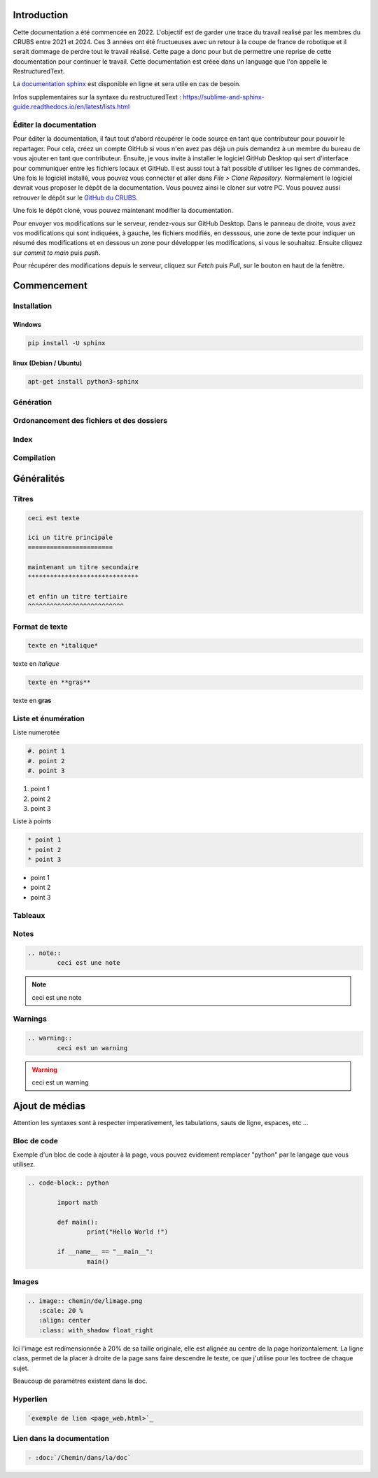 Introduction
============

Cette documentation a été commencée en 2022. L'objectif est de garder une trace du travail realisé par les membres du CRUBS entre 2021 et 2024. 
Ces 3 années ont été fructueuses avec un retour à la coupe de france de robotique et il serait dommage de perdre tout le travail réalisé. 
Cette page a donc pour but de permettre une reprise de cette documentation pour continuer le travail. 
Cette documentation est créee dans un language que l'on appelle le RestructuredText.


La `documentation sphinx <https://www.sphinx-doc.org/en/master/>`_ est disponible en ligne et sera utile en cas de besoin.

Infos supplementaires sur la syntaxe du restructuredText : https://sublime-and-sphinx-guide.readthedocs.io/en/latest/lists.html


Éditer la documentation
***********************

Pour éditer la documentation, il faut tout d'abord récupérer le code source en tant que contributeur pour pouvoir le repartager.
Pour cela, créez un compte GitHub si vous n'en avez pas déjà un puis demandez à un membre du bureau de vous ajouter en tant que contributeur.
Ensuite, je vous invite à installer le logiciel GitHub Desktop qui sert d'interface pour communiquer entre les fichiers locaux et GitHub. 
Il est aussi tout à fait possible d'utiliser les lignes de commandes.
Une fois le logiciel installé, vous pouvez vous connecter et aller dans *File > Clone Repository*. 
Normalement le logiciel devrait vous proposer le dépôt de la documentation. Vous pouvez ainsi le cloner sur votre PC. Vous pouvez aussi retrouver le dépôt sur le `GitHub du CRUBS <https://github.com/CRUBS/Documentation>`_.

Une fois le dépôt cloné, vous pouvez maintenant modifier la documentation.

Pour envoyer vos modifications sur le serveur, rendez-vous sur GitHub Desktop. 
Dans le panneau de droite, vous avez vos modifications qui sont indiquées, à gauche, les fichiers modifiés, en desssous, 
une zone de texte pour indiquer un résumé des modifications et en dessous un zone pour développer les modifications, si vous le souhaitez.
Ensuite cliquez sur *commit to main* puis *push*.

.. image:: images/doc_sphinx/Github_desktop.png
	:scale: 40 %
	:align: center
	:class: with_shadow 

Pour récupérer des modifications depuis le serveur, cliquez sur *Fetch* puis *Pull*, sur le bouton en haut de la fenêtre.

Commencement
============

Installation
************

Windows
^^^^^^^

.. code-block:: bash

	pip install -U sphinx

linux (Debian / Ubuntu)
^^^^^^^^^^^^^^^^^^^^^^^

.. code-block:: bash

	apt-get install python3-sphinx


Génération
**********

Ordonancement des fichiers et des dossiers
******************************************

Index
*****

Compilation
***********

Généralités
===========

Titres
******

.. code-block:: rst

	ceci est texte

	ici un titre principale
	=======================

	maintenant un titre secondaire
	******************************

	et enfin un titre tertiaire
	^^^^^^^^^^^^^^^^^^^^^^^^^^

Format de texte
***************

.. code-block:: rst

	texte en *italique*

texte en *italique*

.. code-block:: rst

	texte en **gras**

texte en **gras**


Liste et énumération
********************

Liste numerotée

.. code-block:: rst

	#. point 1
	#. point 2
	#. point 3

#. point 1
#. point 2
#. point 3

Liste à points

.. code-block:: rst

	* point 1
	* point 2
	* point 3

* point 1
* point 2
* point 3

Tableaux
********

Notes
*****

.. code-block:: rst
	
	.. note::
		ceci est une note

.. note::
	ceci est une note


Warnings
********

.. code-block:: rst

	.. warning::
		ceci est un warning

.. warning::
	ceci est un warning



Ajout de médias
===============

Attention les syntaxes sont à respecter imperativement, les tabulations, sauts de ligne, espaces, etc ...

Bloc de code
************

Exemple d'un bloc de code à ajouter à la page, vous pouvez evidement remplacer "python" par le langage que vous utilisez. 

.. code-block:: rst

	.. code-block:: python

		import math

		def main():
			print("Hello World !")

		if __name__ == "__main__":
			main()

Images
******

.. code-block:: rst

	.. image:: chemin/de/limage.png
	   :scale: 20 %
	   :align: center
	   :class: with_shadow float_right

Ici l'image est redimensionnée à 20% de sa taille originale, elle est alignée au centre de la page horizontalement. 
La ligne class, permet de la placer à droite de la page sans faire descendre le texte, ce que j'utilise pour les toctree de chaque sujet.

Beaucoup de paramètres existent dans la doc.


Hyperlien
*********

.. code-block:: rst

	`exemple de lien <page_web.html>`_


Lien dans la documentation
**************************

.. code-block:: rst

	- :doc:`/Chemin/dans/la/doc`
































